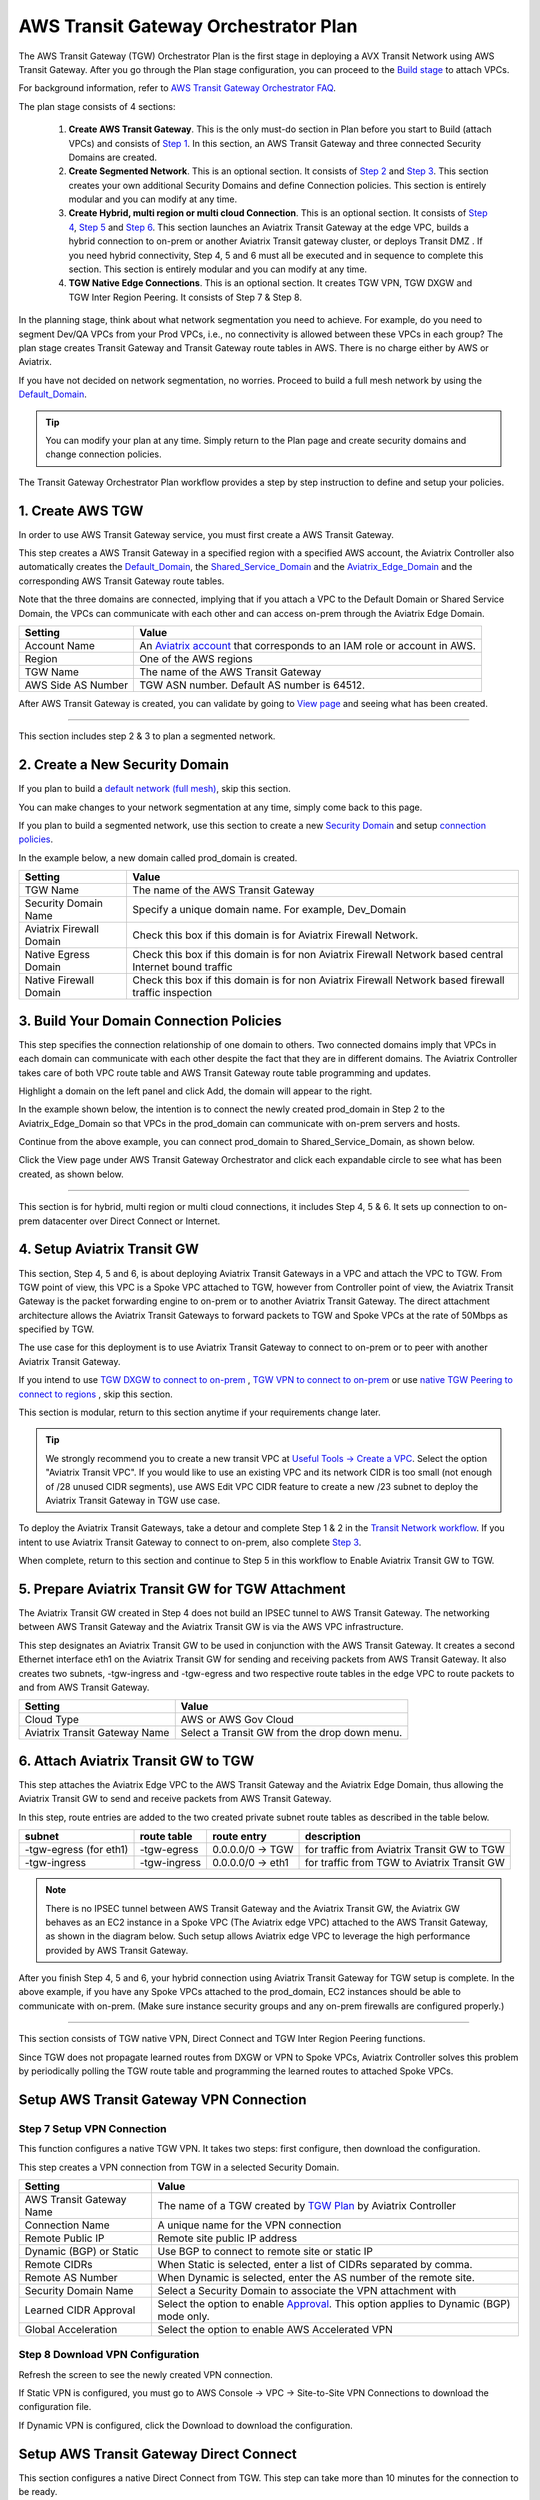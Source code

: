 .. meta::
  :description: TGW Plan
  :keywords: Transit Gateway, AWS Transit Gateway, AWS TGW, TGW orchestrator, Aviatrix Transit network


=========================================================
AWS Transit Gateway Orchestrator Plan
=========================================================


The AWS Transit Gateway (TGW) Orchestrator Plan is the first stage in deploying a AVX Transit Network using AWS Transit Gateway. 
After you go through the Plan 
stage configuration, you can proceed to the `Build stage <https://docs.aviatrix.com/HowTos/tgw_build.html>`_ 
to attach VPCs. 

For background information, refer to `AWS Transit Gateway  Orchestrator FAQ <https://docs.aviatrix.com/HowTos/tgw_faq.html>`_.

The plan stage consists of 4  sections:

 1.  **Create AWS Transit Gateway**. This is the only must-do section in Plan before you start to Build (attach VPCs) and consists of `Step 1 <https://docs.aviatrix.com/HowTos/tgw_plan.html#create-aws-tgw>`_. In this section, an AWS Transit Gateway and three connected Security Domains are created.  

 #.  **Create Segmented Network**. This is an optional section. It consists of `Step 2 <https://docs.aviatrix.com/HowTos/tgw_plan.html#optional-create-a-new-security-domain>`_ and `Step 3 <https://docs.aviatrix.com/HowTos/tgw_plan.html#optional-build-your-domain-connection-policies>`_. This section creates your own additional Security Domains and define Connection policies. This section is entirely modular and you can modify at any time. 

 #.  **Create Hybrid, multi region or multi cloud Connection**. This is an optional section. It consists of `Step 4 <https://docs.aviatrix.com/HowTos/tgw_plan.html#optional-setup-aviatrix-transit-gw>`_, `Step 5 <https://docs.aviatrix.com/HowTos/tgw_plan.html#optional-enable-aviatrix-transit-gw-for-hybrid-connection>`_ and `Step 6 <https://docs.aviatrix.com/HowTos/tgw_plan.html#optional-attach-aviatrix-transit-gw-to-tgw>`_. This section launches an Aviatrix Transit Gateway at the edge VPC, builds a hybrid connection to on-prem or another Aviatrix Transit gateway cluster, or deploys Transit DMZ . If you need hybrid connectivity, Step 4, 5 and 6 must all be executed and in sequence to complete this section. This section is entirely modular and you can modify at any time.
 
 #. **TGW Native Edge Connections**. This is an optional section. It creates TGW VPN, TGW DXGW and TGW Inter Region Peering. It consists of Step 7 & Step 8. 
 

In the planning stage, think about what network segmentation you need to achieve. For example, do you need to segment Dev/QA VPCs 
from your Prod VPCs, i.e., no connectivity is allowed between these VPCs in each group? The plan stage creates Transit Gateway and Transit Gateway route tables in AWS. There is no charge either by AWS or Aviatrix.


If you have not decided on network segmentation, no worries. Proceed to build a full mesh network by using the `Default_Domain <https://docs.aviatrix.com/HowTos/tgw_faq.html#what-is-the-default-domain>`_. 

.. tip::

 You can modify your plan at any time. Simply return to the Plan page and create security domains and change connection policies.  


The Transit Gateway Orchestrator Plan workflow provides a step by step instruction to define and setup your policies.


1. Create AWS TGW
-------------------------------------------

In order to use AWS Transit Gateway service, you must first create a AWS Transit Gateway. 

This step creates a AWS Transit Gateway in a specified region with a specified AWS account, the Aviatrix Controller also automatically creates 
the `Default_Domain <https://docs.aviatrix.com/HowTos/tgw_faq.html#what-is-the-default-domain>`_, the `Shared_Service_Domain <https://docs.aviatrix.com/HowTos/tgw_faq.html#what-is-the-default-domain>`_ and the `Aviatrix_Edge_Domain <https://docs.aviatrix.com/HowTos/tgw_faq.html#what-is-the-aviatrix-edge-domain>`_ and the corresponding AWS Transit Gateway route tables. 

|create_tgw|

Note that the three domains are connected, implying that if you attach a VPC to the Default Domain or Shared Service Domain, the VPCs can communicate with each other and can access on-prem through the Aviatrix Edge Domain.  


==========================================      ==========
**Setting**                                     **Value**
==========================================      ==========
Account Name                                    An `Aviatrix account <http://docs.aviatrix.com/HowTos/aviatrix_account.html#account>`_ that corresponds to an IAM role or account in AWS. 
Region                                          One of the AWS regions
TGW Name                                        The name of the AWS Transit Gateway
AWS Side AS Number                              TGW ASN number. Default AS number is 64512.
==========================================      ==========

After AWS Transit Gateway is created, you can validate by going to `View page <https://docs.aviatrix.com/HowTos/tgw_faq.html#what-can-be-displayed-at-the-view-page>`_ and seeing what has been created. 

--------------------------------------------------------------------------------------------------------------------

This section includes step 2 & 3 to plan a segmented network. 

2. Create a New Security Domain
--------------------------------------------------

If you plan to build a `default network (full mesh) <https://docs.aviatrix.com/HowTos/tgw_design_patterns.html#Full-mesh-network-design>`_, skip this section. 

You can make changes to your network segmentation at any time, simply come back to this page. 

If you plan to build a segmented network, use this section to create a new `Security Domain <https://docs.aviatrix.com/HowTos/tgw_faq.html#What-is-a-Security-Domain>`_ and setup `connection policies <https://docs.aviatrix.com/HowTos/tgw_faq.html#what-is-a-connection-policy>`_. 


In the example below, a new domain called prod_domain is created. 

|new_domain|

==========================================      ==========
**Setting**                                     **Value**
==========================================      ==========
TGW Name                                        The name of the AWS Transit Gateway
Security Domain Name                            Specify a unique domain name. For example, Dev_Domain
Aviatrix Firewall Domain                        Check this box if this domain is for Aviatrix Firewall Network.
Native Egress Domain                            Check this box if this domain is for non Aviatrix Firewall Network based central Internet bound traffic
Native Firewall Domain                          Check this box if this domain is for non Aviatrix Firewall Network based firewall traffic inspection
==========================================      ==========

3. Build Your Domain Connection Policies
----------------------------------------------------

This step specifies the connection relationship of one domain to others. Two connected domains imply that VPCs in 
each domain can communicate with each other despite the fact that they are in different domains. The Aviatrix Controller takes
care of both VPC route table and AWS Transit Gateway route table programming and updates. 

Highlight a domain on the left panel and click Add, the domain will appear to the right. 

In the example shown below, the intention is to connect the newly created prod_domain in Step 2 to the Aviatrix_Edge_Domain so that VPCs in the prod_domain can communicate with on-prem servers and hosts. 


|connect_domain_1|

Continue from the above example, you can connect prod_domain to Shared_Service_Domain, as shown below. 

|connect_domain_2|

Click the View page under AWS Transit Gateway Orchestrator and click each expandable circle to see what has been created, 
as shown below.  

|plan_view|

-----------------------------------------------------------------------------------------------------------------------

This section is for hybrid, multi region or multi cloud connections, it includes Step 4, 5 & 6. It sets up connection to on-prem datacenter over 
Direct Connect or Internet. 

4. Setup Aviatrix Transit GW  
------------------------------------------------------------------

This section, Step 4, 5 and 6, is about deploying Aviatrix Transit Gateways in a VPC and attach the VPC to TGW. From TGW point of view, this VPC is 
a Spoke VPC attached to TGW, however from Controller point of view, the Aviatrix Transit Gateway is the packet forwarding engine to on-prem 
or to another Aviatrix Transit Gateway. The direct attachment architecture allows the Aviatrix Transit Gateways to forward packets to TGW and Spoke VPCs 
at the rate of 50Mbps as specified by TGW. 

The use case for this deployment is to use Aviatrix Transit Gateway to connect to on-prem or to peer with another Aviatrix Transit Gateway. 

If you intend to use `TGW DXGW to connect to on-prem <https://docs.aviatrix.com/HowTos/tgw_plan.html#setup-aws-transit-gateway-direct-connect>`_ , `TGW VPN to connect to on-prem <https://docs.aviatrix.com/HowTos/tgw_plan.html#setup-aws-transit-gateway-vpn-connection>`_ or use `native TGW Peering to 
connect to regions <https://docs.aviatrix.com/HowTos/tgw_plan.html#tgw-inter-region-peering>`_ , skip this section. 

This section is modular, return to this section anytime if your requirements change later. 

.. tip::

  We strongly recommend you to create a new transit VPC at `Useful Tools -> Create a VPC <https://docs.aviatrix.com/HowTos/create_vpc.html>`_. Select the option "Aviatrix Transit VPC". 
  If you would like to use an existing VPC and its network CIDR is too small (not enough of /28 unused CIDR segments), use AWS Edit VPC CIDR feature to create a new /23 subnet to deploy the Aviatrix Transit Gateway in TGW use case. 

To deploy the Aviatrix Transit Gateways, take a detour and complete Step 1 & 2 in the `Transit Network workflow <https://docs.aviatrix.com/HowTos/transitvpc_workflow.html>`_. If you intent to use Aviatrix Transit Gateway to connect to on-prem, also complete `Step 3 <https://docs.aviatrix.com/HowTos/transitvpc_workflow.html#connect-the-transit-gw-to-aws-vgw>`_.

When complete, return to this section and continue to Step 5 in this workflow to Enable Aviatrix Transit GW to TGW. 


5. Prepare Aviatrix Transit GW for TGW Attachment
---------------------------------------------------------------

The Aviatrix Transit GW created in Step 4 does not build an IPSEC tunnel to AWS Transit Gateway. The networking between AWS Transit Gateway and the Aviatrix Transit GW is via the AWS VPC infrastructure.

This step designates an Aviatrix Transit GW to be used in conjunction with the AWS Transit Gateway. 
It creates a second Ethernet interface eth1 on the Aviatrix Transit GW for sending and receiving packets from AWS Transit Gateway. 
It also creates two subnets, -tgw-ingress and -tgw-egress  and two respective route tables in the edge VPC to route packets to and from AWS Transit Gateway. 

|prepare_tgw_attach|



==========================================      ==========
**Setting**                                     **Value**
==========================================      ==========
Cloud Type                                      AWS or AWS Gov Cloud
Aviatrix Transit Gateway Name                   Select a Transit GW from the drop down menu. 
==========================================      ==========

6. Attach Aviatrix Transit GW to TGW
------------------------------------------------------------------

This step attaches the Aviatrix Edge VPC to the AWS Transit Gateway and the Aviatrix Edge Domain, thus allowing the Aviatrix Transit GW to send and receive packets from AWS Transit Gateway. 

In this step, route entries are added to the two created private subnet route tables as described in the table below.

==========================================      ===============     ==================    =================
**subnet**                                      **route table**     **route entry**       **description**
==========================================      ===============     ==================    =================
-tgw-egress (for eth1)                          -tgw-egress         0.0.0.0/0 -> TGW      for traffic from Aviatrix Transit GW to TGW
-tgw-ingress                                    -tgw-ingress        0.0.0.0/0 -> eth1     for traffic from TGW to Aviatrix Transit GW
==========================================      ===============     ==================    =================

.. Note::
 
 There is no IPSEC tunnel between AWS Transit Gateway and the Aviatrix Transit GW, the Aviatrix GW behaves as an EC2 instance in a Spoke VPC (The Aviatrix edge VPC) attached to the AWS Transit Gateway, as shown in the diagram below. Such setup allows Aviatrix edge VPC to leverage the high performance provided by AWS Transit Gateway. 

|transit_complete|

After you finish Step 4, 5 and 6, your hybrid connection using Aviatrix Transit Gateway for TGW setup is complete. 
In the above example, 
if you have any Spoke VPCs attached to the prod_domain, EC2 instances should be able to communicate with 
on-prem. (Make sure instance security groups and any on-prem firewalls are configured properly.)

------------------------------------------

This section consists of TGW native VPN, Direct Connect and TGW Inter Region Peering functions. 

Since TGW does not propagate learned routes from DXGW or VPN to Spoke VPCs, Aviatrix Controller solves 
this problem by periodically polling the TGW route table and programming the learned routes to attached Spoke VPCs.

Setup AWS Transit Gateway VPN Connection
--------------------------------------------


Step 7 Setup VPN Connection
~~~~~~~~~~~~~~~~~~~~~~~~~~~~~

This function configures a native TGW VPN. It takes two steps: first configure, then download the configuration. 

This step creates a VPN connection from TGW in a selected Security Domain.

==========================================      ==========
**Setting**                                     **Value**
==========================================      ==========
AWS Transit Gateway Name                        The name of a TGW created by `TGW Plan <https://docs.aviatrix.com/HowTos/tgw_plan.html#create-aws-tgw>`_ by Aviatrix Controller
Connection Name                                 A unique name for the VPN connection
Remote Public IP                                Remote site public IP address
Dynamic (BGP) or Static                         Use BGP to connect to remote site or static IP
Remote CIDRs                                    When Static is selected, enter a list of CIDRs separated by comma. 
Remote AS Number                                When Dynamic is selected, enter the AS number of the remote site. 
Security Domain Name                            Select a Security Domain to associate the VPN attachment with
Learned CIDR Approval                           Select the option to enable `Approval <https://docs.aviatrix.com/HowTos/tgw_approval.html>`_. This option applies to Dynamic (BGP) mode only.
Global Acceleration                             Select the option to enable AWS Accelerated VPN
==========================================      ==========

Step 8 Download VPN Configuration
~~~~~~~~~~~~~~~~~~~~~~~~~~~~~~~~~~~~

Refresh the screen to see the newly created VPN connection.

If Static VPN is configured, you must go to AWS Console -> VPC -> Site-to-Site VPN Connections to download the
configuration file. 

If Dynamic VPN is configured, click the Download to download the configuration.

Setup AWS Transit Gateway Direct Connect
------------------------------------------

This section configures a native Direct Connect from TGW. This step can take more than 10 minutes for the connection to 
be ready.

Step 7 Setup Direct Connect
~~~~~~~~~~~~~~~~~~~~~~~~~~~~~

This step assumes that you have created Direct Connect Gateway and Transit Virtual Interface from AWS Console.

.. Note ::

  You may need to `update the Controller IAM policies <https://docs.aviatrix.com/HowTos/iam_policies.html#updating-iam-policies>`_ for this function. 

==========================================      ==========
**Setting**                                     **Value**
==========================================      ==========
AWS Transit Gateway Name                        The name of a TGW created by `TGW Plan <https://docs.aviatrix.com/HowTos/tgw_plan.html#create-aws-tgw>`_
Direct Connect Gateway Account Name             The Aviatrix Access Account name that created AWS Direct Connect Gateway
AWS Direct Connect Gateway                      The AWS Direct Connect Gateway you created from AWS Console
Allowed Prefix                                  A list of comma separated CIDRs for DXGW to advertise to remote (on-prem)
Security Domain Name                            Select a Security Domain to associate the VPN attachment with
Learned CIDR Approval                           Select the option to enable `Approval <https://docs.aviatrix.com/HowTos/tgw_approval.html>`_. This option applies to Dynamic (BGP) mode only.
==========================================      ==========

Step 8 Update Direct Connect Network Prefix
~~~~~~~~~~~~~~~~~~~~~~~~~~~~~~~~~~~~~~~~~~~~~

Use this step to update the "Allowed Prefix" to advertise to on-prem.

TGW Inter Region Peering
-----------------------------

TGW inter region peering is a feature where Controller orchestrates AWS TGW peering. In addition, the 
Controller programs and propagates network CIDR of Spoke VPCs and Edge Domains in a Security Domain to 
the remote TGW deployment, thus providing the end-to-end turn key solution. 

It takes two steps to connect two Security Domains in two regions. 

.. tip::

  Your Controller may not have the latest IAM policies to execute TGW peering, go to Accounts -> Access Accounts. Click the 3 dot skewer for the account where TGW is deployed and click Update policy. Do so for the all TGW accounts if you wish to TGW build inter region peering.



a. Create TGW Peering Attachment
~~~~~~~~~~~~~~~~~~~~~~~~~~~~~~~~~~~~

This step connects two TGWs in different regions using AWS native TGW Peering. It automatically creates two Security Domains associated with each 
TGW and respective attachment ID. 

==========================================      ==========
**Setting**                                     **Value**
==========================================      ==========
Cloud Type 1                                    Select AWS or AWS GovCloud
Region 1                                        Select a region where the one TGW is deployed
AWS Transit Gateway Name 1                      Select an AWS TGW Created `here <https://docs.aviatrix.com/HowTos/tgw_plan.html#create-aws-tgw>`_
Cloud Type 2                                    Select AWS or AWS GovCloud
Region 2                                        Select a region where the peering TGW is deployed
AWS Transit Gateway Name 2                      Select an AWS TGW Created `here <https://docs.aviatrix.com/HowTos/tgw_plan.html#create-aws-tgw>`_
==========================================      ==========

b. Build Connection Policies
~~~~~~~~~~~~~~~~~~~~~~~~~~~~~~~~~ 

After step a is completed, go to `Add/Modify Connection Policies  <https://docs.aviatrix.com/HowTos/tgw_plan.html#build-your-domain-connection-policies>`_. Refresh the page. The peered TGW with its Security Domains should appear on 
Not Connected panel. Select one remote Security Domain and click Add. Repeat this step for all intended connection, 
as shown in the diagram below. 

|tgw_peer|

In the above diagram, Dev-1 Domain of TGW-1 has connection policy to Dev-2 Domain of TGW-2. Any VPCs in Dev-1 Domain 
can communicate with VPCs in Dev-2 Domain.  

Similarly, Prod-1 Domain of TGW-1 has connection policy to Prod-2 Domain of TGW-2. Any VPCs in Prod-1 Domain can
communicate with VPCs in Prod-2 Domain. However Dev-1 cannot communicate with Prod-2 if there is no connection 
policy between them. 

--------------------------------------------------------------------------------------

This section consists of delete functions.

.. note::

 To delete an Aviatrix Transit GW attached to a AWS Transit Gateway, go through Step 7 and Step 8 listed below. Then go to Controller Gateway page to terminate the gateway instance.

Detach Aviatrix Transit GW from TGW
----------------------------------------------------

This step is the opposite of Step 6. It removes the private subnet route entries respectively. 

Disable Aviatrix Transit GW for TGW function
------------------------------------------------------------------

This step deletes the eth1 interface and other resources associated with the  Aviatrix Transit GW 
from AWS Transit Gateway Orchestrator. 

Delete Security Domain
---------------------------

This step delete a security domain created in Step 2. 

Delete AWS TGW
------------------

This step delete the AWS Transit Gateway created in Step 1. 

.. |create_tgw| image:: tgw_plan_media/create_tgw.png
   :scale: 30%

.. |connect_domain_1| image:: tgw_plan_media/connect_domain_1.png
   :scale: 30%

.. |connect_domain_2| image:: tgw_plan_media/connect_domain_2.png
   :scale: 30%

.. |new_domain| image:: tgw_plan_media/new_domain.png
   :scale: 30%

.. |plan_view| image:: tgw_plan_media/plan_view.png
   :scale: 30%

.. |transit_gw| image:: tgw_plan_media/transit_gw.png
   :scale: 30%

.. |transit_dmz| image:: tgw_plan_media/transit_dmz.png
   :scale: 30%

.. |transit_complete| image:: tgw_plan_media/transit_complete.png
   :scale: 30%

.. |prepare_tgw_attach| image:: tgw_plan_media/prepare_tgw_attach.png
   :scale: 30%

.. |tgw_peer| image:: tgw_plan_media/tgw_peer.png
   :scale: 30%

.. disqus::
